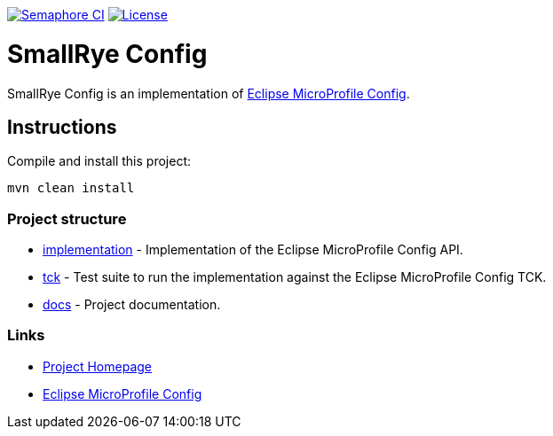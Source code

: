 :microprofile-config: https://github.com/eclipse/microprofile-config/

image:https://semaphoreci.com/api/v1/smallrye/smallrye-config/branches/master/badge.svg["Semaphore CI", link="https://semaphoreci.com/smallrye/smallrye-config"]
image:https://img.shields.io/github/license/thorntail/thorntail.svg["License", link="http://www.apache.org/licenses/LICENSE-2.0"]

= SmallRye Config

SmallRye Config is an implementation of {microprofile-config}[Eclipse MicroProfile Config].

== Instructions

Compile and install this project:

[source,bash]
----
mvn clean install
----

=== Project structure

* link:implementation[] - Implementation of the Eclipse MicroProfile Config API.
* link:tck[] - Test suite to run the implementation against the Eclipse MicroProfile Config TCK.
* link:docs[] - Project documentation.

=== Links

* http://github.com/smallrye/smallrye-config/[Project Homepage]
* {microprofile-config}[Eclipse MicroProfile Config]
